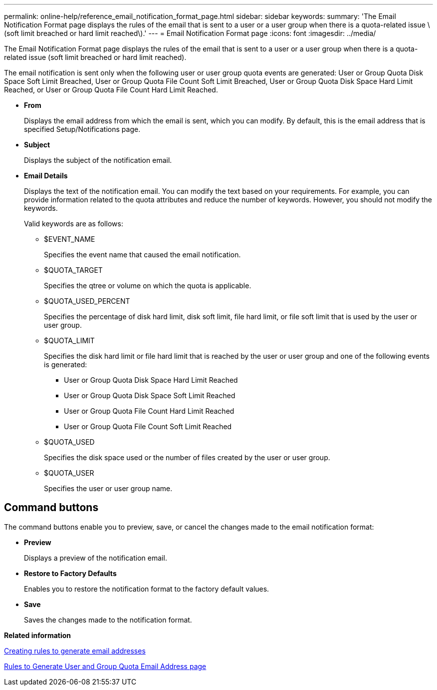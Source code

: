 ---
permalink: online-help/reference_email_notification_format_page.html
sidebar: sidebar
keywords: 
summary: 'The Email Notification Format page displays the rules of the email that is sent to a user or a user group when there is a quota-related issue \(soft limit breached or hard limit reached\).'
---
= Email Notification Format page
:icons: font
:imagesdir: ../media/

[.lead]
The Email Notification Format page displays the rules of the email that is sent to a user or a user group when there is a quota-related issue (soft limit breached or hard limit reached).

The email notification is sent only when the following user or user group quota events are generated: User or Group Quota Disk Space Soft Limit Breached, User or Group Quota File Count Soft Limit Breached, User or Group Quota Disk Space Hard Limit Reached, or User or Group Quota File Count Hard Limit Reached.

* *From*
+
Displays the email address from which the email is sent, which you can modify. By default, this is the email address that is specified Setup/Notifications page.

* *Subject*
+
Displays the subject of the notification email.

* *Email Details*
+
Displays the text of the notification email. You can modify the text based on your requirements. For example, you can provide information related to the quota attributes and reduce the number of keywords. However, you should not modify the keywords.
+
Valid keywords are as follows:

 ** $EVENT_NAME
+
Specifies the event name that caused the email notification.

 ** $QUOTA_TARGET
+
Specifies the qtree or volume on which the quota is applicable.

 ** $QUOTA_USED_PERCENT
+
Specifies the percentage of disk hard limit, disk soft limit, file hard limit, or file soft limit that is used by the user or user group.

 ** $QUOTA_LIMIT
+
Specifies the disk hard limit or file hard limit that is reached by the user or user group and one of the following events is generated:

  *** User or Group Quota Disk Space Hard Limit Reached
  *** User or Group Quota Disk Space Soft Limit Reached
  *** User or Group Quota File Count Hard Limit Reached
  *** User or Group Quota File Count Soft Limit Reached

 ** $QUOTA_USED
+
Specifies the disk space used or the number of files created by the user or user group.

 ** $QUOTA_USER
+
Specifies the user or user group name.

== Command buttons

The command buttons enable you to preview, save, or cancel the changes made to the email notification format:

* *Preview*
+
Displays a preview of the notification email.

* *Restore to Factory Defaults*
+
Enables you to restore the notification format to the factory default values.

* *Save*
+
Saves the changes made to the notification format.

*Related information*

xref:task_creating_rules_to_generate_email_addresses.adoc[Creating rules to generate email addresses]

xref:reference_rules_to_generate_user_and_group_quota_email_address_dialog_box.adoc[Rules to Generate User and Group Quota Email Address page]
